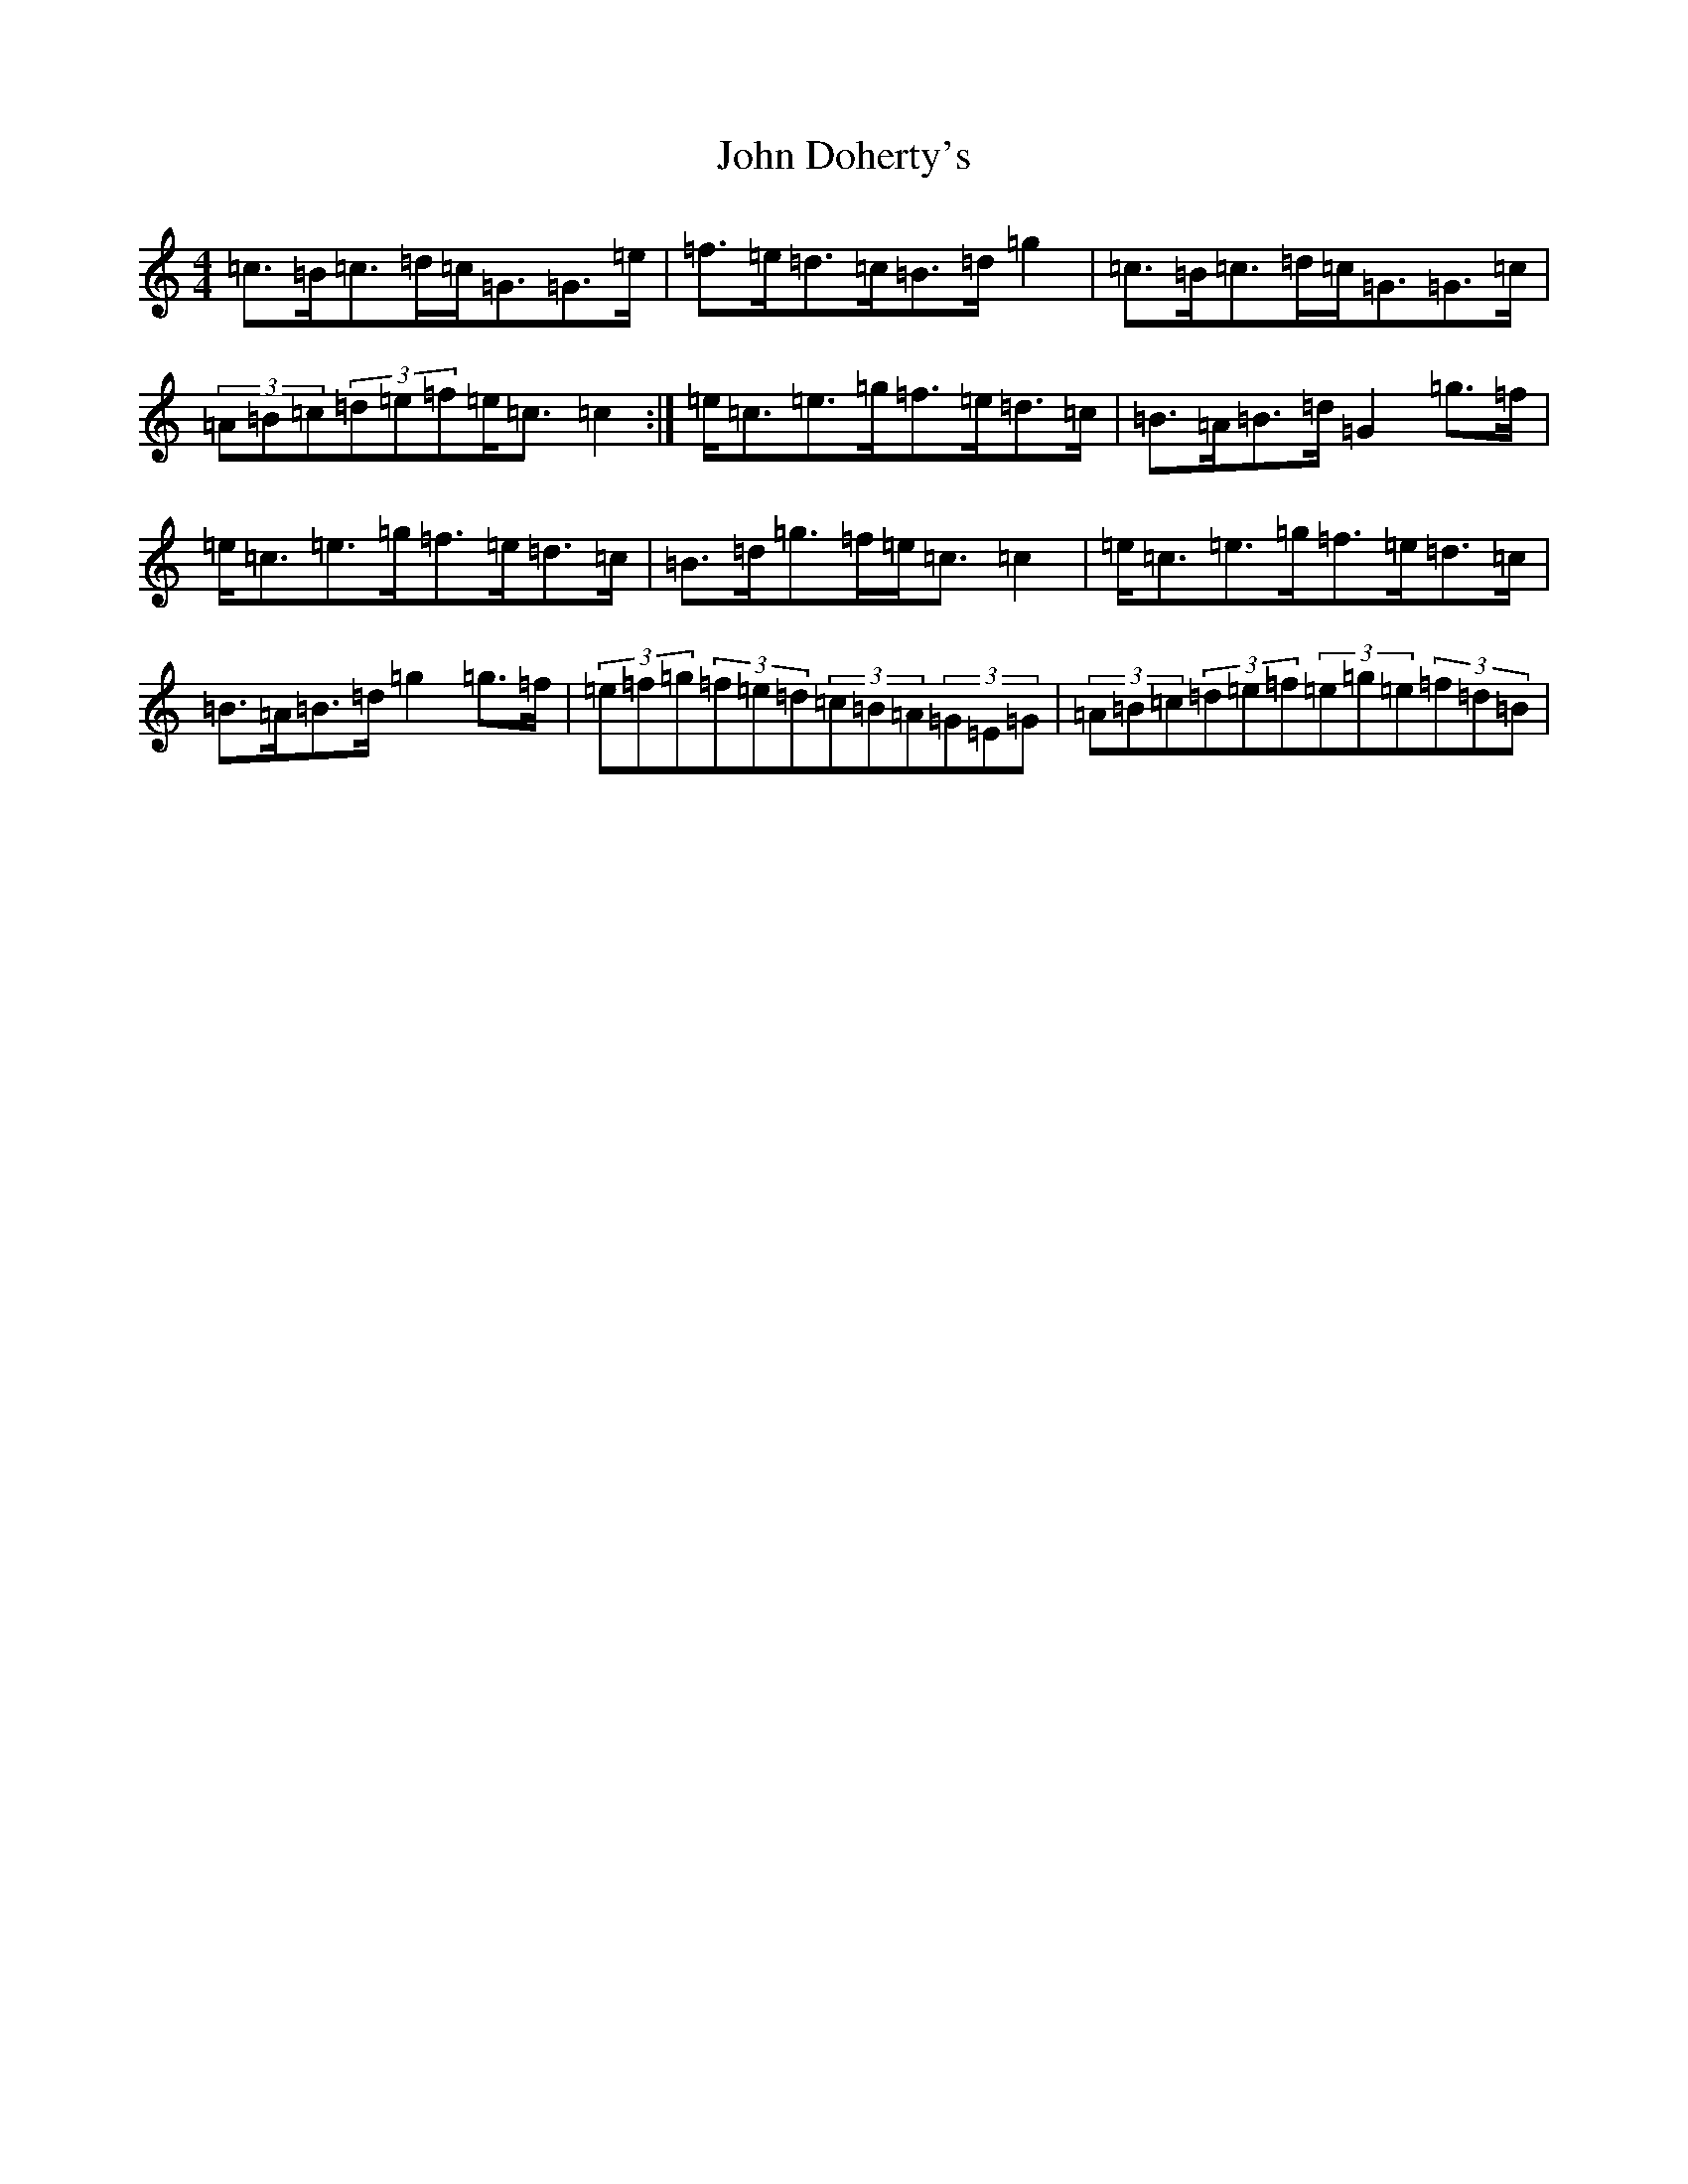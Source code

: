 X: 10719
T: John Doherty's
S: https://thesession.org/tunes/5317#setting5317
Z: D Major
R: strathspey
M: 4/4
L: 1/8
K: C Major
=c>=B=c>=d=c<=G=G>=e|=f>=e=d>=c=B>=d=g2|=c>=B=c>=d=c<=G=G>=c|(3=A=B=c(3=d=e=f=e<=c=c2:|=e<=c=e>=g=f>=e=d>=c|=B>=A=B>=d=G2=g>=f|=e<=c=e>=g=f>=e=d>=c|=B>=d=g>=f=e<=c=c2|=e<=c=e>=g=f>=e=d>=c|=B>=A=B>=d=g2=g>=f|(3=e=f=g(3=f=e=d(3=c=B=A(3=G=E=G|(3=A=B=c(3=d=e=f(3=e=g=e(3=f=d=B|